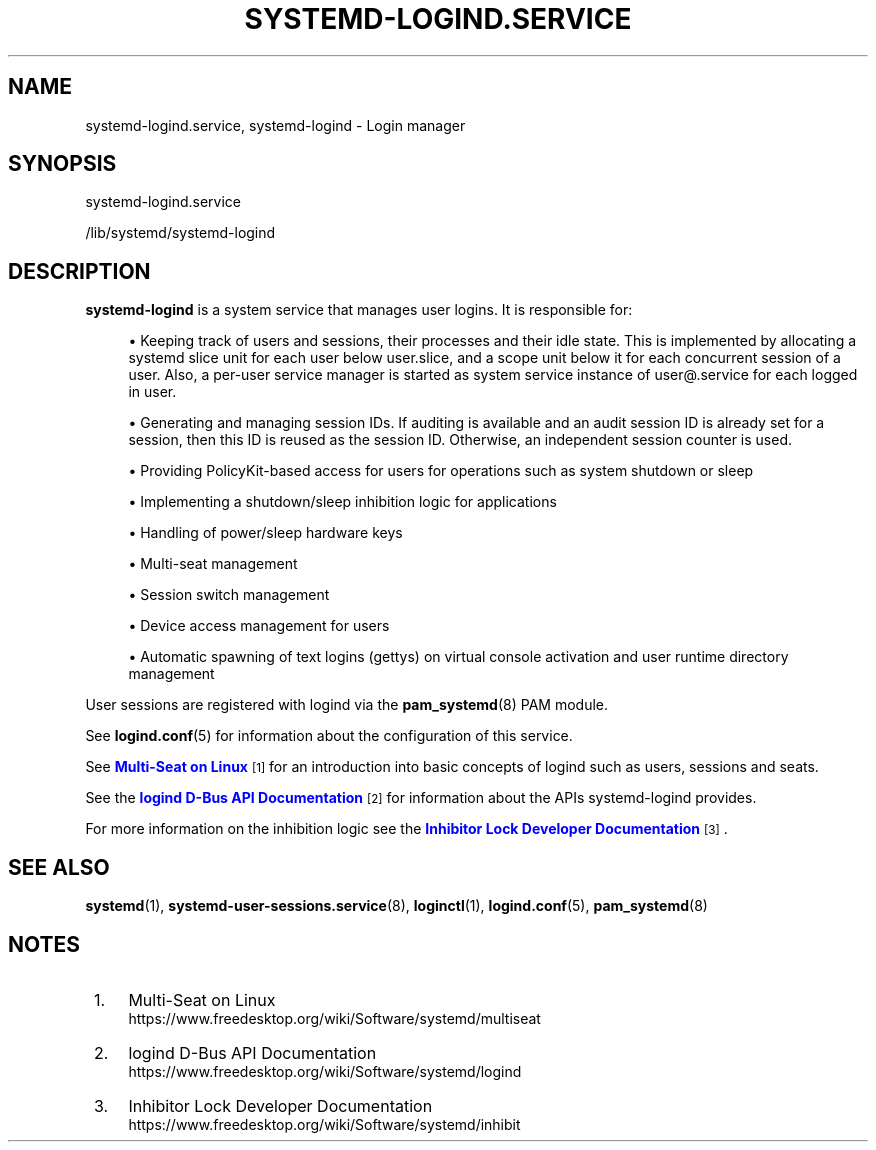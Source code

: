 '\" t
.TH "SYSTEMD\-LOGIND\&.SERVICE" "8" "" "systemd 236" "systemd-logind.service"
.\" -----------------------------------------------------------------
.\" * Define some portability stuff
.\" -----------------------------------------------------------------
.\" ~~~~~~~~~~~~~~~~~~~~~~~~~~~~~~~~~~~~~~~~~~~~~~~~~~~~~~~~~~~~~~~~~
.\" http://bugs.debian.org/507673
.\" http://lists.gnu.org/archive/html/groff/2009-02/msg00013.html
.\" ~~~~~~~~~~~~~~~~~~~~~~~~~~~~~~~~~~~~~~~~~~~~~~~~~~~~~~~~~~~~~~~~~
.ie \n(.g .ds Aq \(aq
.el       .ds Aq '
.\" -----------------------------------------------------------------
.\" * set default formatting
.\" -----------------------------------------------------------------
.\" disable hyphenation
.nh
.\" disable justification (adjust text to left margin only)
.ad l
.\" -----------------------------------------------------------------
.\" * MAIN CONTENT STARTS HERE *
.\" -----------------------------------------------------------------
.SH "NAME"
systemd-logind.service, systemd-logind \- Login manager
.SH "SYNOPSIS"
.PP
systemd\-logind\&.service
.PP
/lib/systemd/systemd\-logind
.SH "DESCRIPTION"
.PP
\fBsystemd\-logind\fR
is a system service that manages user logins\&. It is responsible for:
.sp
.RS 4
.ie n \{\
\h'-04'\(bu\h'+03'\c
.\}
.el \{\
.sp -1
.IP \(bu 2.3
.\}
Keeping track of users and sessions, their processes and their idle state\&. This is implemented by allocating a systemd slice unit for each user below
user\&.slice, and a scope unit below it for each concurrent session of a user\&. Also, a per\-user service manager is started as system service instance of
user@\&.service
for each logged in user\&.
.RE
.sp
.RS 4
.ie n \{\
\h'-04'\(bu\h'+03'\c
.\}
.el \{\
.sp -1
.IP \(bu 2.3
.\}
Generating and managing session IDs\&. If auditing is available and an audit session ID is already set for a session, then this ID is reused as the session ID\&. Otherwise, an independent session counter is used\&.
.RE
.sp
.RS 4
.ie n \{\
\h'-04'\(bu\h'+03'\c
.\}
.el \{\
.sp -1
.IP \(bu 2.3
.\}
Providing PolicyKit\-based access for users for operations such as system shutdown or sleep
.RE
.sp
.RS 4
.ie n \{\
\h'-04'\(bu\h'+03'\c
.\}
.el \{\
.sp -1
.IP \(bu 2.3
.\}
Implementing a shutdown/sleep inhibition logic for applications
.RE
.sp
.RS 4
.ie n \{\
\h'-04'\(bu\h'+03'\c
.\}
.el \{\
.sp -1
.IP \(bu 2.3
.\}
Handling of power/sleep hardware keys
.RE
.sp
.RS 4
.ie n \{\
\h'-04'\(bu\h'+03'\c
.\}
.el \{\
.sp -1
.IP \(bu 2.3
.\}
Multi\-seat management
.RE
.sp
.RS 4
.ie n \{\
\h'-04'\(bu\h'+03'\c
.\}
.el \{\
.sp -1
.IP \(bu 2.3
.\}
Session switch management
.RE
.sp
.RS 4
.ie n \{\
\h'-04'\(bu\h'+03'\c
.\}
.el \{\
.sp -1
.IP \(bu 2.3
.\}
Device access management for users
.RE
.sp
.RS 4
.ie n \{\
\h'-04'\(bu\h'+03'\c
.\}
.el \{\
.sp -1
.IP \(bu 2.3
.\}
Automatic spawning of text logins (gettys) on virtual console activation and user runtime directory management
.RE
.PP
User sessions are registered with logind via the
\fBpam_systemd\fR(8)
PAM module\&.
.PP
See
\fBlogind.conf\fR(5)
for information about the configuration of this service\&.
.PP
See
\m[blue]\fBMulti\-Seat on Linux\fR\m[]\&\s-2\u[1]\d\s+2
for an introduction into basic concepts of logind such as users, sessions and seats\&.
.PP
See the
\m[blue]\fBlogind D\-Bus API Documentation\fR\m[]\&\s-2\u[2]\d\s+2
for information about the APIs
systemd\-logind
provides\&.
.PP
For more information on the inhibition logic see the
\m[blue]\fBInhibitor Lock Developer Documentation\fR\m[]\&\s-2\u[3]\d\s+2\&.
.SH "SEE ALSO"
.PP
\fBsystemd\fR(1),
\fBsystemd-user-sessions.service\fR(8),
\fBloginctl\fR(1),
\fBlogind.conf\fR(5),
\fBpam_systemd\fR(8)
.SH "NOTES"
.IP " 1." 4
Multi-Seat on Linux
.RS 4
\%https://www.freedesktop.org/wiki/Software/systemd/multiseat
.RE
.IP " 2." 4
logind D-Bus API Documentation
.RS 4
\%https://www.freedesktop.org/wiki/Software/systemd/logind
.RE
.IP " 3." 4
Inhibitor Lock Developer Documentation
.RS 4
\%https://www.freedesktop.org/wiki/Software/systemd/inhibit
.RE
